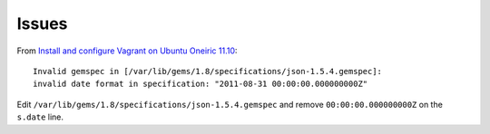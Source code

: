 Issues
******

From `Install and configure Vagrant on Ubuntu Oneiric 11.10`_:

::

  Invalid gemspec in [/var/lib/gems/1.8/specifications/json-1.5.4.gemspec]:
  invalid date format in specification: "2011-08-31 00:00:00.000000000Z"

Edit ``/var/lib/gems/1.8/specifications/json-1.5.4.gemspec`` and remove
``00:00:00.000000000Z`` on the ``s.date`` line.


.. _`Install and configure Vagrant on Ubuntu Oneiric 11.10`: http://cisight.com/install-and-configure-vagrant-on-ubuntu-oneiric-11-10/
